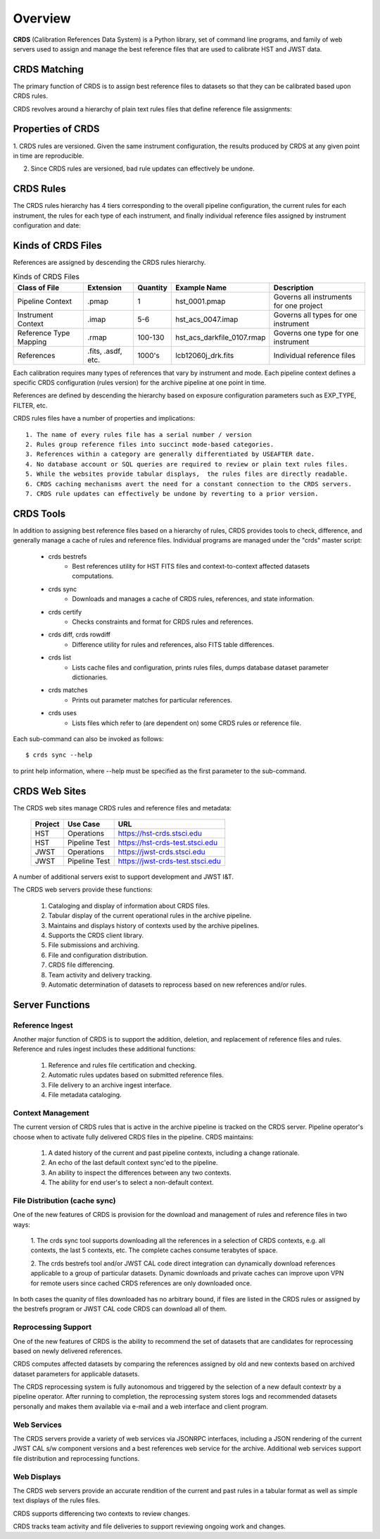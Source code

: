 Overview
========

**CRDS** (Calibration References Data System) is a Python library, set of command line programs, 
and family of web servers used to assign and manage the best reference files that are used to 
calibrate HST and JWST data.  

CRDS Matching
-------------

The primary function of CRDS is to assign best reference files to datasets so that they can be
calibrated based upon CRDS rules.

CRDS revolves around a hierarchy of plain text rules files that define reference file assignments:

.. figure:: images/crds_concept.png
   :scale: 80 %
   :alt: CRDS Matching Concept


Properties of CRDS
------------------

1. CRDS rules are versioned.  Given the same instrument configuration,  the results produced by CRDS at 
any given point in time are reproducible.

2. Since CRDS rules are versioned, bad rule updates can effectively be undone.

CRDS Rules
----------

The CRDS rules hierarchy has 4 tiers corresponding to the overall pipeline configuration,  the current
rules for each instrument,  the rules for each type of each instrument,  and finally individual reference
files assigned by instrument configuration and date:

.. figure:: images/file_relationships.png
   :scale: 80 %
   :alt: diagram of file relationships, .pmap -> .imap -> .rmap -> .reference

Kinds of CRDS Files
-------------------

References are assigned by descending the CRDS rules hierarchy.

.. table:: Kinds of CRDS Files
	:widths: auto

	======================     ================== ========     ==========================   =======================================
	Class of File              Extension          Quantity     Example Name                 Description
	======================     ================== ========     ==========================   =======================================
	Pipeline Context           .pmap              1            hst_0001.pmap                Governs all instruments for one project             
	Instrument Context         .imap              5-6          hst_acs_0047.imap            Governs all types for one instrument
	Reference Type Mapping     .rmap              100-130      hst_acs_darkfile_0107.rmap   Governs one type for one instrument
	References                 .fits, .asdf, etc. 1000's       lcb12060j_drk.fits           Individual reference files
	======================     ================== ========     ==========================   =======================================

Each calibration requires many types of references that vary by instrument and mode.   Each pipeline context
defines a specific CRDS configuration (rules version) for the archive pipeline at one point in time.

References are defined by descending the hierarchy based on exposure configuration parameters 
such as EXP_TYPE, FILTER, etc.

CRDS rules files have a number of properties and implications::

	 1. The name of every rules file has a serial number / version
	 2. Rules group reference files into succinct mode-based categories.
	 3. References within a category are generally differentiated by USEAFTER date.
	 4. No database account or SQL queries are required to review or plain text rules files.
	 5. While the websites provide tabular displays,  the rules files are directly readable.
	 6. CRDS caching mechanisms avert the need for a constant connection to the CRDS servers.
	 7. CRDS rule updates can effectively be undone by reverting to a prior version.

CRDS Tools
----------

In addition to assigning best reference files based on a hierarchy of rules,  CRDS
provides tools to check, difference, and generally manage a cache of rules and reference
files.   Individual programs are managed under the "crds" master script:

    * crds bestrefs
        - Best references utility for HST FITS files and context-to-context affected datasets computations.

    * crds sync
        - Downloads and manages a cache of CRDS rules, references, and state information.

    * crds certify
        - Checks constraints and format for CRDS rules and references.

    * crds diff, crds rowdiff
        - Difference utility for rules and references,  also FITS table differences.

    * crds list
        - Lists cache files and configuration,  prints rules files,  dumps database dataset parameter dictionaries.

    * crds matches
        - Prints out parameter matches for particular references.

    * crds uses
        - Lists files which refer to (are dependent on) some CRDS rules or reference file.

Each sub-command can also be invoked as follows::

     $ crds sync --help

to print help information,  where --help must be specified as the first parameter to the sub-command.

CRDS Web Sites
--------------

The CRDS web sites manage CRDS rules and reference files and metadata:

	=======        =============    ================================
	Project        Use Case         URL
	=======        =============    ================================
	HST            Operations       https://hst-crds.stsci.edu
	HST            Pipeline Test    https://hst-crds-test.stsci.edu
	JWST           Operations       https://jwst-crds.stsci.edu
	JWST           Pipeline Test    https://jwst-crds-test.stsci.edu
	=======        =============    ================================

A number of additional servers exist to support development and JWST I&T.
 
The CRDS web servers provide these functions:

	1. Cataloging and display of information about CRDS files.
	2. Tabular display of the current operational rules in the archive pipeline.
	3. Maintains and displays history of contexts used by the archive pipelines.
	4. Supports the CRDS client library.
	5. File submissions and archiving.
	6. File and configuration distribution.
	7. CRDS file differencing.
	8. Team activity and delivery tracking.
	9. Automatic determination of datasets to reprocess based on new references and/or rules.


Server Functions
----------------

Reference Ingest
++++++++++++++++

Another major function of CRDS is to support the addition, deletion, and replacement
of reference files and rules.   Reference and rules ingest includes these additional
functions:
	
	1. Reference and rules file certification and checking.
	
	2. Automatic rules updates based on submitted reference files.
	
	3. File delivery to an archive ingest interface.
	
	4. File metadata cataloging.

Context Management
++++++++++++++++++

The current version of CRDS rules that is active in the archive pipeline is tracked on the CRDS 
server.  Pipeline operator's choose when to activate fully delivered CRDS files in the pipeline.
CRDS maintains:

	1. A dated history of the current and past pipeline contexts,  including a change rationale.
	2. An echo of the last default context sync'ed to the pipeline.
	3. An ability to inspect the differences between any two contexts.
	4. The ability for end user's to select a non-default context.

File Distribution (cache sync)
++++++++++++++++++++++++++++++

One of the new features of CRDS is provision for the download and
management of rules and reference files in two ways:

	1. The crds sync tool supports downloading all the references in
	a selection of CRDS contexts,  e.g. all contexts,  the last 5 contexts,
	etc. The complete caches consume terabytes of space.
	
	2. The crds bestrefs tool and/or JWST CAL code direct integration can
	dynamically download references applicable to a group of particular 
	datasets.  Dynamic downloads and private caches can improve upon VPN
	for remote users since cached CRDS references are only downloaded
	once.

In both cases the quanity of files downloaded has no arbitrary bound,
if files are listed in the CRDS rules or assigned by the bestrefs
program or JWST CAL code CRDS can download all of them.

Reprocessing Support
++++++++++++++++++++

One of the new features of CRDS is the ability to recommend the set of
datasets that are candidates for reprocessing based on newly delivered
references.  

CRDS computes affected datasets by comparing the references assigned by 
old and new contexts based on archived dataset parameters for applicable 
datasets.

The CRDS reprocessing system is fully autonomous and triggered by the selection
of a new default contextr by a pipeline operator.   After running to completion,
the reprocessing system stores logs and recommended datasets personally and 
makes them available via e-mail and a web interface and client program.

Web Services
++++++++++++

The CRDS servers provide a variety of web services via JSONRPC interfaces, including
a JSON rendering of the current JWST CAL s/w component versions and a best references
web service for the archive.   Additional web services support file distribution and
reprocessing functions.

Web Displays
++++++++++++
The CRDS web servers provide an accurate rendition of the current and
past rules in a tabular format as well as simple text displays of the rules
files.   

CRDS supports differencing two contexts to review changes.

CRDS tracks team activity and file deliveries to support reviewing ongoing work and changes.

